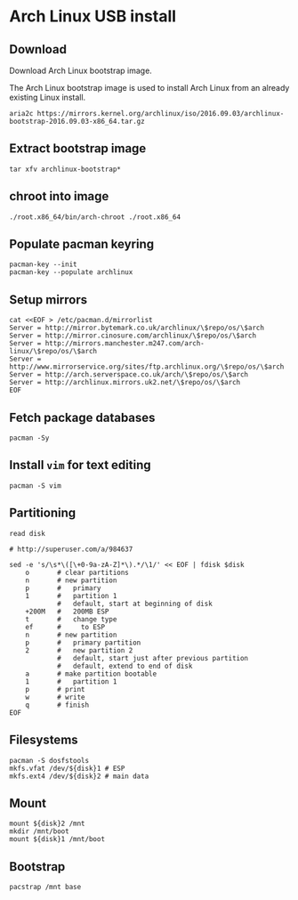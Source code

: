 * Arch Linux USB install
** Download

   Download Arch Linux bootstrap image.

   The Arch Linux bootstrap image is used to install Arch Linux from
   an already existing Linux install.

   #+BEGIN_SRC shell-script
     aria2c https://mirrors.kernel.org/archlinux/iso/2016.09.03/archlinux-bootstrap-2016.09.03-x86_64.tar.gz
   #+END_SRC

** Extract bootstrap image


   #+BEGIN_SRC shell-script
     tar xfv archlinux-bootstrap*
   #+END_SRC

** chroot into image


   #+BEGIN_SRC shell-script
   ./root.x86_64/bin/arch-chroot ./root.x86_64
   #+END_SRC

** Populate pacman keyring

   #+BEGIN_SRC shell-script
     pacman-key --init
     pacman-key --populate archlinux
   #+END_SRC

** Setup mirrors

   #+BEGIN_SRC shell-script
     cat <<EOF > /etc/pacman.d/mirrorlist
     Server = http://mirror.bytemark.co.uk/archlinux/\$repo/os/\$arch
     Server = http://mirror.cinosure.com/archlinux/\$repo/os/\$arch
     Server = http://mirrors.manchester.m247.com/arch-linux/\$repo/os/\$arch
     Server = http://www.mirrorservice.org/sites/ftp.archlinux.org/\$repo/os/\$arch
     Server = http://arch.serverspace.co.uk/arch/\$repo/os/\$arch
     Server = http://archlinux.mirrors.uk2.net/\$repo/os/\$arch
     EOF
   #+END_SRC

** Fetch package databases

   #+BEGIN_SRC shell-script
     pacman -Sy
   #+END_SRC

** Install =vim= for text editing

   #+BEGIN_SRC shell-script
   pacman -S vim
   #+END_SRC

** Partitioning

   #+BEGIN_SRC shell-script
     read disk

     # http://superuser.com/a/984637

     sed -e 's/\s*\([\+0-9a-zA-Z]*\).*/\1/' << EOF | fdisk $disk
         o       # clear partitions
         n       # new partition
         p       #   primary
         1       #   partition 1
                 #   default, start at beginning of disk
         +200M   #   200MB ESP
         t       #   change type
         ef      #     to ESP
         n       # new partition
         p       #   primary partition
         2       #   new partition 2
                 #   default, start just after previous partition
                 #   default, extend to end of disk
         a       # make partition bootable
         1       #   partition 1
         p       # print
         w       # write
         q       # finish
     EOF
   #+END_SRC

** Filesystems

   #+BEGIN_SRC shell-script
     pacman -S dosfstools
     mkfs.vfat /dev/${disk}1 # ESP
     mkfs.ext4 /dev/${disk}2 # main data
   #+END_SRC
   
** Mount

   #+BEGIN_SRC shell-script
     mount ${disk}2 /mnt
     mkdir /mnt/boot
     mount ${disk}1 /mnt/boot
   #+END_SRC

** Bootstrap

   #+BEGIN_SRC shell-script
   pacstrap /mnt base
   #+END_SRC
